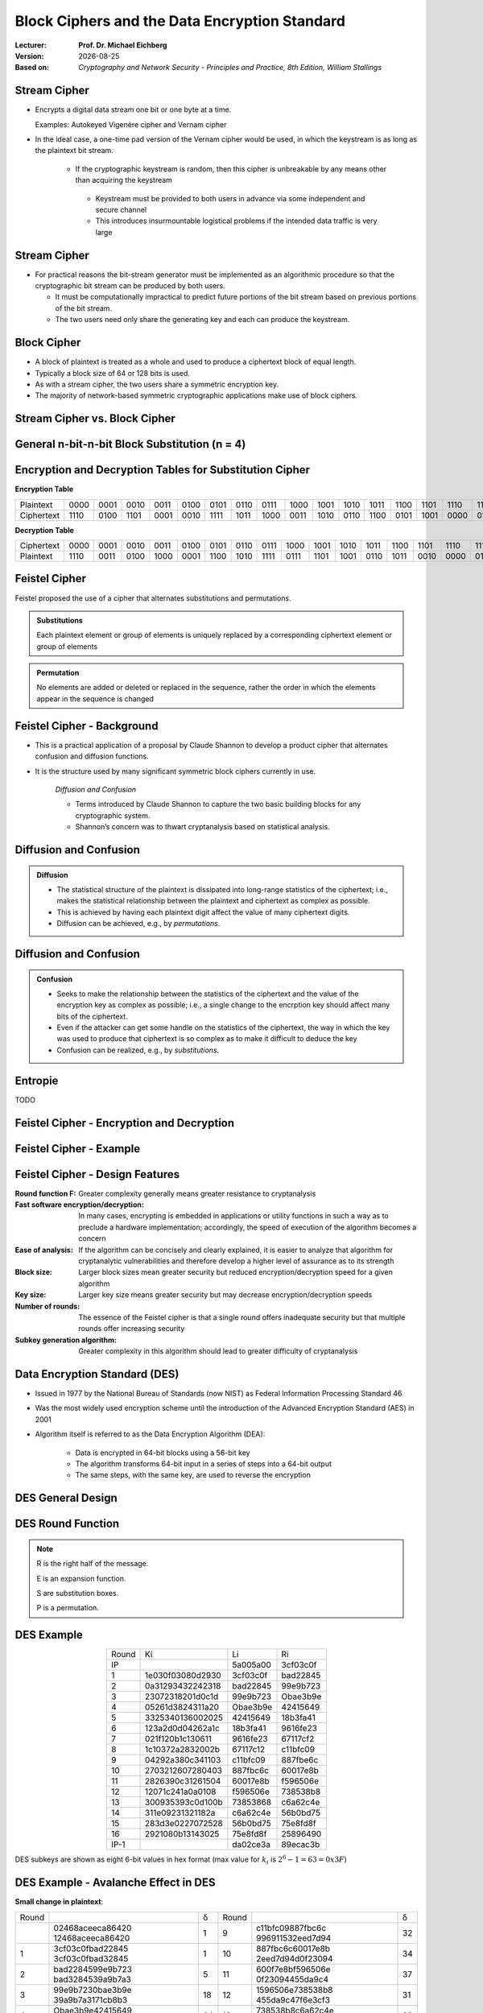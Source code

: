 .. meta:: 
    :author: Michael Eichberg
    :keywords: Block Ciphers
    :description lang=en: Block Ciphers
    :description lang=de: Blockverschlüsselung
    :id: 2023_10-W3M20014-block_ciphers
    :first-slide: last-viewed

.. |date| date::

.. role:: incremental


Block Ciphers and the Data Encryption Standard 
===============================================

:Lecturer: **Prof. Dr. Michael Eichberg**
:Version: |date|
:Based on: *Cryptography and Network Security - Principles and Practice, 8th Edition, William Stallings*


.. image:: logo.svg
    :alt: DHBW CAS Logo
    :scale: 4
    :class: logo


Stream Cipher
--------------

- Encrypts a digital data stream one bit or one byte at a time. 
  
  Examples: Autokeyed Vigenère cipher and  Vernam cipher

- In the ideal case, a one-time pad version of the Vernam cipher would be used, in which the keystream is as long as the plaintext bit stream.

    .. class:: smaller

       - If the cryptographic keystream is random, then this cipher is unbreakable by any means other than acquiring the keystream

         .. class:: smaller

        • Keystream must be provided to both users in advance via some independent and secure channel
        • This introduces insurmountable logistical problems if the intended data traffic is very large
        

Stream Cipher
--------------

- For practical reasons the bit-stream generator must be implemented as an algorithmic procedure so that the cryptographic bit stream can be produced by both users.
  
  - It must be computationally impractical to predict future portions of the bit stream based on previous portions of the bit stream.
  - The two users need only share the generating key and each can produce the keystream.


Block Cipher
-------------

- A block of plaintext is treated as a whole and used to produce a ciphertext block of equal length.
- Typically a block size of 64 or 128 bits is used.
- As with a stream cipher, the two users share a symmetric encryption key.
- The majority of network-based symmetric cryptographic applications make use of block ciphers.


Stream Cipher vs. Block Cipher
------------------------------

.. image:: 3-stream_cipher.svg
    :align: left

.. image:: 3-block_cipher.svg
    :align: right
    :class: incremental
   

General n-bit-n-bit Block Substitution (n = 4)
-----------------------------------------------

.. image:: 3-4_bit_block_substitution.svg
    :align: center
    :width: 1400px


Encryption and Decryption Tables for Substitution Cipher
---------------------------------------------------------

**Encryption Table**

.. list-table:: 
    :align: center
    :class: small
        
    * - Plaintext
      - 0000
      - 0001
      - 0010
      - 0011
      - 0100
      - 0101
      - 0110
      - 0111
      - 1000
      - 1001
      - 1010
      - 1011
      - 1100
      - 1101
      - 1110
      - 1111
    * - Ciphertext
      - 1110
      - 0100
      - 1101
      - 0001
      - 0010
      - 1111
      - 1011
      - 1000
      - 0011
      - 1010
      - 0110
      - 1100
      - 0101
      - 1001
      - 0000
      - 0111

**Decryption Table**

.. list-table:: 
    :align: center
    :class: small incremental

    * - Ciphertext
      - 0000
      - 0001
      - 0010
      - 0011
      - 0100
      - 0101
      - 0110
      - 0111
      - 1000
      - 1001
      - 1010
      - 1011
      - 1100
      - 1101
      - 1110
      - 1111
    * - Plaintext
      - 1110
      - 0011
      - 0100
      - 1000
      - 0001
      - 1100
      - 1010
      - 1111
      - 0111
      - 1101
      - 1001
      - 0110
      - 1011
      - 0010
      - 0000
      - 0101
 

Feistel Cipher
--------------

Feistel proposed the use of a cipher that alternates substitutions and permutations.

.. admonition:: Substitutions
    :class: incremental

    Each plaintext element or group of elements is uniquely replaced by a corresponding ciphertext element or group of elements

.. admonition:: Permutation
    :class: incremental

    No elements are added or deleted or replaced in the sequence, rather the order in which the elements appear in the sequence is changed


Feistel Cipher - Background
---------------------------

- This is a practical application of a proposal by Claude Shannon to develop a product cipher that alternates confusion and diffusion functions.

- It is the structure used by many significant symmetric block ciphers currently in use.


    .. container:: incremental

        *Diffusion and Confusion*

        - Terms introduced by Claude Shannon to capture the two basic building blocks for any cryptographic system.
        - Shannon’s concern was to thwart cryptanalysis based on statistical analysis.


**Diffusion** and Confusion
---------------------------

.. admonition:: Diffusion

    - The statistical structure of the plaintext is dissipated into long-range statistics of the ciphertext; i.e., makes the statistical relationship between the plaintext and ciphertext as complex as possible.
    - This is achieved by having each plaintext digit affect the value of many ciphertext digits.
    - Diffusion can be achieved, e.g., by *permutations*.

Diffusion and **Confusion**
---------------------------


.. admonition:: Confusion

    - Seeks to make the relationship between the statistics of the ciphertext and the value of the encryption key as complex as possible; i.e., a single change to the encrption key should affect many bits of the ciphertext.
    - Even if the attacker can get some handle on the statistics of the ciphertext, the way in which the key was used to produce that ciphertext is so complex as to make it difficult to deduce the key
    - Confusion can be realized, e.g., by *substitutions*.



Entropie
--------

TODO


Feistel Cipher - Encryption and Decryption
------------------------------------------

.. image:: 3-feistel.svg
    :width: 920px
    :align: center


Feistel Cipher - Example
------------------------

.. image:: 3-feistel-example.svg
    :width: 1680px
    :align: center


Feistel Cipher - Design Features 
--------------------------------

.. class:: two-columns small incremental

    :**Round function F**:
        Greater complexity generally means greater resistance to cryptanalysis
    
    :**Fast software encryption/decryption**: 
        In many cases, encrypting is embedded in applications or utility functions in such a way as to preclude a hardware implementation; accordingly, the speed of execution of the algorithm becomes a concern

    :**Ease of analysis**: 
        If the algorithm can be concisely and clearly explained, it is easier to analyze that algorithm for cryptanalytic vulnerabilities and therefore develop a higher level of assurance as to its strength

    :**Block size**:
        Larger block sizes mean greater security but reduced encryption/decryption speed for a given algorithm

    :**Key size**:
        Larger key size means greater security but may decrease encryption/decryption speeds

    :**Number of rounds**: 
        The essence of the Feistel cipher is that a single round offers inadequate security but that multiple rounds offer increasing security

    :**Subkey generation algorithm**: 
        Greater complexity in this algorithm should lead to greater difficulty of cryptanalysis



Data Encryption Standard (DES)
-------------------------------

- Issued in 1977 by the National Bureau of Standards (now NIST) as Federal Information Processing Standard 46
- Was the most widely used encryption scheme until the introduction of the Advanced Encryption Standard (AES) in 2001
- Algorithm itself is referred to as the Data Encryption Algorithm (DEA):

   - Data is encrypted in 64-bit blocks using a 56-bit key
   - The algorithm transforms 64-bit input in a series of steps into a 64-bit output
   - The same steps, with the same key, are used to reverse the encryption


DES General Design
-------------------

.. image:: 3-des-design.svg
    :width: 1200px
    :align: center


DES Round Function
-------------------

.. note::
    :class: small

    R is the right half of the message.

    E is an expansion function.

    S are substitution boxes.

    P is a permutation.

.. image:: 3-des-design-round_function.svg
    :width: 840px
    :align: left


DES Example
-----------

.. csv-table::
    :class: small hexdump
    :align: center
    
    Round, Ki, Li, Ri
    IP, , 5a005a00, 3cf03c0f
    1, 1e030f03080d2930, 3cf03c0f, bad22845
    2, 0a31293432242318, bad22845, 99e9b723
    3, 23072318201d0c1d, 99e9b723, Obae3b9e
    4, 05261d3824311a20, Obae3b9e, 42415649
    5, 3325340136002025, 42415649, 18b3fa41
    6, 123a2d0d04262a1c, 18b3fa41, 9616fe23
    7, 021f120b1c130611, 9616fe23, 67117cf2
    8, 1c10372a2832002b, 67117c12, c11bfc09
    9, 04292a380c341103, c11bfc09, 887fbe6c
    10, 2703212607280403, 887fbc6c, 60017e8b
    11, 2826390c31261504, 60017e8b, f596506e
    12, 12071c241a0a0108, f596506e, 738538b8
    13, 300935393c0d100b, 73853868, с6а62с4е
    14, 311e09231321182a, с6а62с4е, 56b0bd75
    15, 283d3e0227072528, 56b0bd75, 75e8fd8f
    16, 2921080b13143025, 75e8fd8f, 25896490
    IP-1, , da02ce3a, 89ecac3b

.. class:: small

DES subkeys are shown as eight 6-bit values in hex format (max value for :math:`k_i` is   :math:`2^6-1=63=0x3F`)


DES Example - Avalanche Effect in DES
----------------------------------------------------------

**Small change in plaintext**:

.. csv-table::
    :class: small hexdump
    :width: 800px
    :align: center

    Round, , δ, Round, , δ
     , "02468aceeca86420
    12468aceeca86420", 1, 9, "c11bfc09887fbc6c
    996911532eed7d94", 32
    1, "3cf03c0fbad22845
    3cf03c0fbad32845", 1, 10, "887fbc6c60017e8b
    2eed7d94d0f23094", 34
    2, "bad2284599e9b723
    bad3284539a9b7a3", 5, 11, "600f7e8bf596506e
    0f23094455da9c4", 37
    3, "99e9b7230bae3b9e
    39a9b7a3171cb8b3", 18, 12, "1596506e738538b8
    455da9c47f6e3cf3", 31
    4, "Obae3b9e42415649
    171cb8b3ccaca55e", 34, 13, "738538b8c6a62c4e
    7f6e3cf34bc1a8d9", 29
    5, "4241564918b3fa41
    ccaca55ed16c3653", 37, 14, "с6а62с4е56b0bd75
    4bc1a8d91e07d409", 33
    6, "18b3fa419616fe23
    d16c3653cf402c68", 33, 15, "56b0bd7575e8fd81
    1e07d4091ce2e6dc", 31
    7, "9616fe2367117cf2
    cf402c682b2cefbc", 32, 16, "75e8fd8625896490
    1ce2e6dc365e5f59", 32
    8, "67117cf2c11bfc09
    2b2cefbc99191153", 33, IP-1, "da02ce3a89ecac3b
    057cde97d7683f2a", 32


DES Example - Avalanche Effect in DES
----------------------------------------------------------

**Small change in key** (`0f1571c947d9e859` :math:`\rightarrow` `1f1571c947d9e859`):

.. csv-table::
    :class: small hexdump
    :width: 800px
    :align: center

    Round, , "δ", Round, , δ
     , "02468aceeca86420
    02468aceeca86420", 0, 9, "c11bfe09887fbe6c
    548f1de471f64dfd", 34
    1, "3c103c0fbad22845
    3ef03c019ad628e5", 3, 10, "8876be6c60067e8b
    71664dfd4279876c", 36
    2, "bad2284599e9b723
    9ad628c59939136b", 11, 11, "60017e8bf596506e
    4279876c399fdc0d", 32
    3, "99e9b7230bae3b9e
    9939136676806767", 25, 12, "f596506e738538b8
    399fde0d6d208dbb", 28
    4, "Obae3b9e42415649
    768067b75a8807c5", 29, 13, "738538b8c6a62c4e
    6d208dbbb9bdeeaa", 33
    5, "4241564918b3fa41
    5a8807c5488bde94", 26, 14, "c6a62c4e56b0bd75
    b9bdeeaad2c3a56f", 30
    6, "18b3fa419616fe23
    488dbe94aba7fe53", 26, 15, "56b0bd7575e8fd8f
    d2c3a5612765c1fb", 33
    7, "9616fe2367117cf2
    aba7fe53177d21e4", 27, 16, "75e8fd8f25896490
    2765c1fb01263dc4", 30
    8, "67117cf2c11bfc09
    177d21e4548f1de4", 32, IP-1, "da02ce3a89ecac3b
    ee92b50606b6260b", 30



Average Time for Exhaustive Key Search
--------------------------------------

.. csv-table::    
    :class: smaller
    :align: center

    Key size (bits), Cipher, "Number of Alternative
    Keys", "Time Required at :math:`10^9` 
    decryptions/s", "Time Required at :math:`10^{13}` 
    decryptions/s"
    56, DES, ":math:`2^{56}` ≈ 7.2 x :math:`10^{16}`", 1.125 years, 1 hour
    128, AES, ":math:`2^{128}` ≈ 3.4 x :math:`10^{38}`", "5.3 x :math:`10^{21}` years", "5.3 x :math:`10^{17}` years"
    168, Triple DES, ":math:`2^{168}` ≈ 3.7 x :math:`10^{50}`", "5.8 x :math:`10^{33}` years", 5.8 × :math:`10^{29}` years
    192, AES, ":math:`2^{192}` ≈ 6.3 x :math:`10^{57}`", ":math:`2^{191}` ns = 9.8 x :math:`10^{40}` years", "9.8 × :math:`10^{36}` years"
    256, AES, ":math:`2^{256}` ≈ 1.2 x :math:`10^{77}`", ":math:`2^{255}` ns = 1.8 x :math:`10^{60}` years", "1.8 x :math:`10^{56}` years"
    26 characters (permutation), Monoalphabetic, 26! = 4 x :math:`10^{26}`, "6.3 x :math:`10^9` years", 6.3 × :math:`10^6` years
  

Strength of DES - Timing Attacks
---------------------------------

.. class:: incremental

  - One in which information about the key or the plaintext is obtained by observing how long it takes a given implementation to perform decryptions on various ciphertexts.
  - Exploits the fact that an encryption or decryption algorithm often takes slightly different amounts of time on different inputs.
  - So far it appears unlikely that this technique will ever be successful against DES or more powerful symmetric ciphers such as triple DES and AES.


Block Cipher Design Principles - Number of Rounds
--------------------------------------------------

.. class:: incremental

  - The greater the number of rounds, the more difficult it is to perform cryptanalysis.
  - In general, the criterion should be that the number of rounds is chosen so that known cryptanalytic efforts require greater effort than a simple brute-force key search attack.
  - If DES had 15 or fewer rounds, differential cryptanalysis would require less effort than a brute-force key search.


Block Cipher Design Principles - Function F
-----------------------------------------------------

.. class:: incremental

  - The heart of a Feistel block cipher is the function F.
  - The more nonlinear F, the more difficult any type of cryptanalysis will be.
  - The algorithm should have good avalanche properties.

.. admonition:: Strict Avalanche Criterion (SAC)
    :class: incremental smaller

    States that any output bit j of an S-box should change with probability 1/2 when any single input bit i is inverted for all i, j
 
.. admonition:: Bit Independence Criterion (BIC)
    :class: incremental smaller

    States that output bits j and k should change independently when any single input bit i is inverted for all i, j, and k

.. class:: incremental
  
    - The SAC and BIC criteria appear to strengthen the effectiveness of the confusion function



Block Cipher Design Principles - Key Schedule Algorithm
-------------------------------------------------------


.. class:: incremental

  - With any Feistel block cipher, the key is used to generate one subkey for each round
  - In general, we would like to select subkeys to maximize the difficulty of deducing individual subkeys and the difficulty of working back to the main key.
  - It is suggested that, at a minimum, the key schedule should guarantee key/ciphertext **Strict Avalanche Criterion** and **Bit Independence Criterion**


